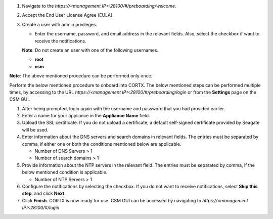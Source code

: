 .. raw:: html

    <details>
   <summary><a>Click here to complete the preboarding process.</a></summary>


1. Navigate to the *https://<management IP>:28100/#/preboarding/welcome*.

2. Accept the End User License Agree (EULA).

3. Create a user with admin privileges.

   - Enter the username, password, and email address in the relevant fields. Also, select the checkbox if want to receive the notifications.

   **Note**: Do not create an user with one of the following usernames.

   - **root**

   - **csm**
   
**Note**: The above mentioned procedure can be performed only once.
   
.. raw:: html
   
   </details>
     
.. raw:: html

    <details>
   <summary><a>Click here to complete the onboarding process.</a></summary>

Perform the below mentioned procedure to onboard into CORTX. The below mentioned steps can be performed multiple times, by accessing to the URL *https://<management IP>:28100/#/preboarding/login* or from the **Settings** page on the CSM GUI.

1. After being prompted, login again with the username and password that you had provided earlier.

2. Enter a name for your appliance in the **Appliance Name** field.

3. Upload the SSL certificate. If you do not upload a certificate, a default self-signed certificate provided by Seagate will be used.

4. Enter information about the DNS servers and search domains in relevant fields. The entries must be separated by comma, if either one or both the conditions mentioned below are applicable.

   - Number of DNS Servers > 1

   - Number of search domains > 1

5. Provide information about the NTP servers in the relevant field. The entries must be separated by comma, if the below mentioned condition is applicable.

   - Number of NTP Servers > 1

6. Configure the notifications by selecting the checkbox. If you do not want to receive notifications, select **Skip this step**, and click **Next**.

7. Click **Finish**. CORTX is now ready for use. CSM GUI can be accessed by navigating to *https://<management IP>:28100/#/login*

.. raw:: html
   
   </details>

